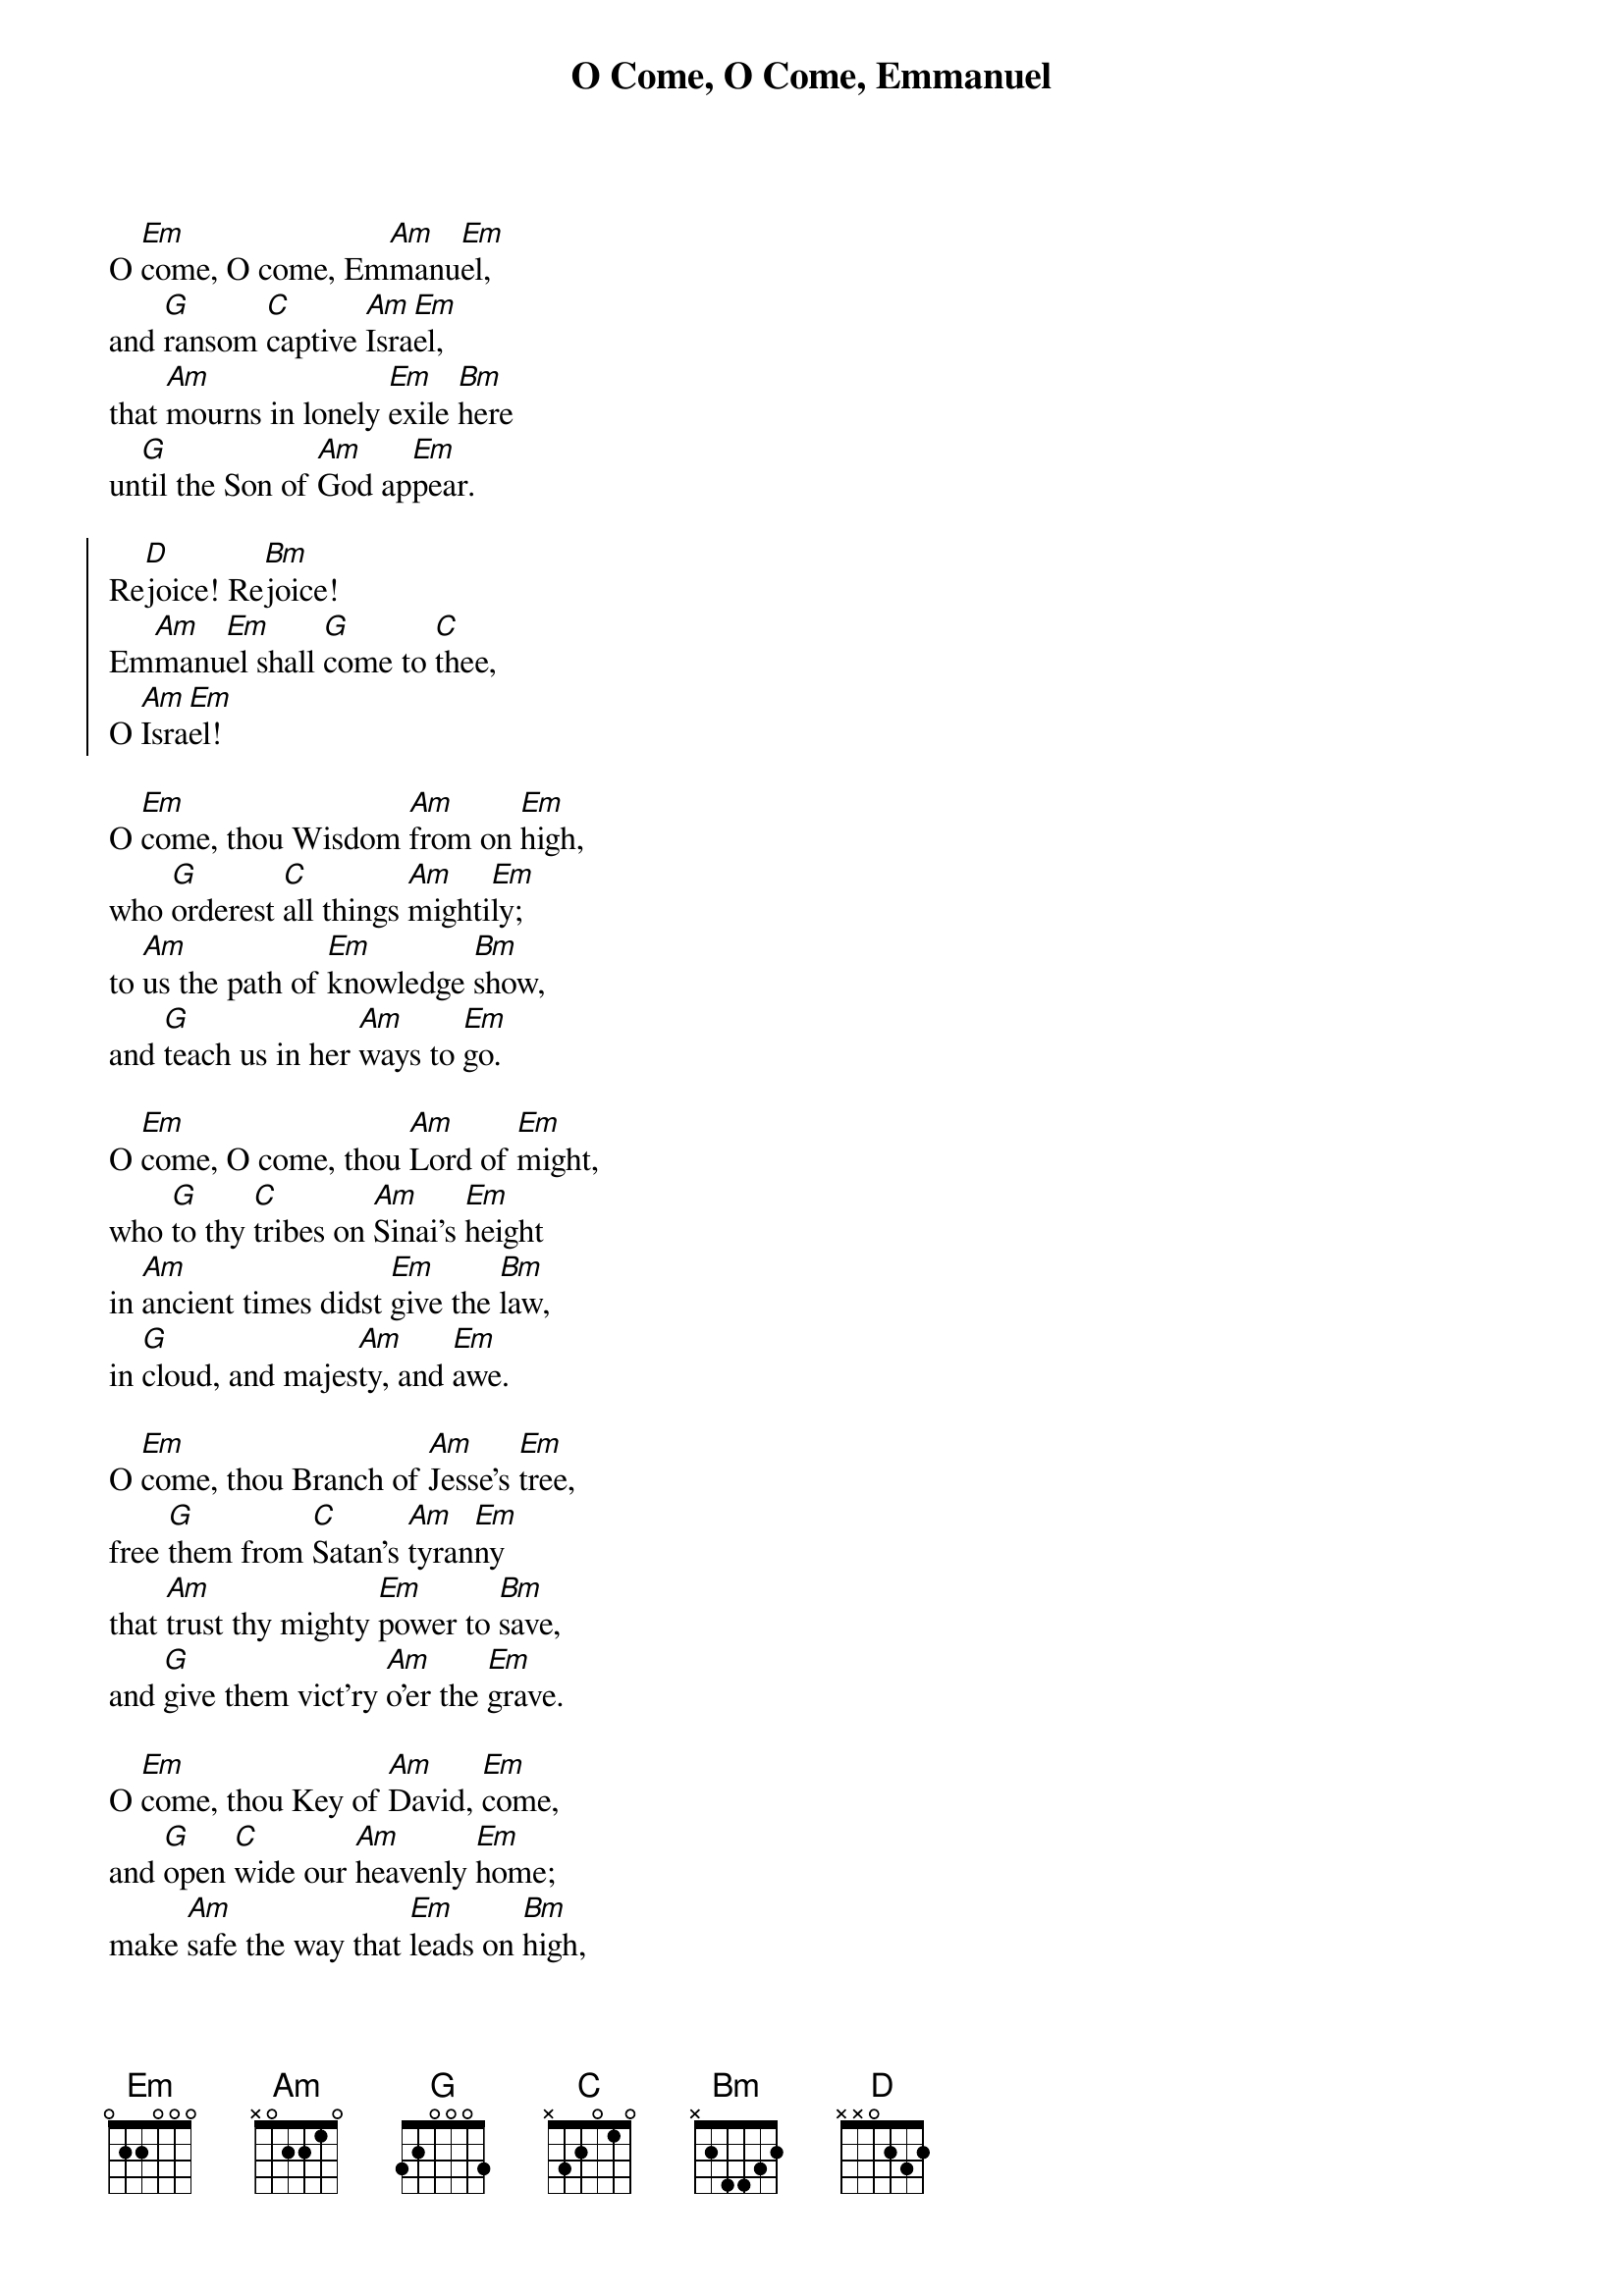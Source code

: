 {title: O Come, O Come, Emmanuel}

{start_of_verse}
O [Em]come, O come, Em[Am]manu[Em]el,
and [G]ransom [C]captive [Am]Isra[Em]el,
that [Am]mourns in lonely [Em]exile [Bm]here
un[G]til the Son of [Am]God ap[Em]pear.
{end_of_verse}

{start_of_chorus}
Re[D]joice! Re[Bm]joice!
Em[Am]manu[Em]el shall [G]come to [C]thee,
O [Am]Isra[Em]el!
{end_of_chorus}

{start_of_verse}
O [Em]come, thou Wisdom [Am]from on [Em]high,
who [G]orderest [C]all things [Am]mighti[Em]ly;
to [Am]us the path of [Em]knowledge [Bm]show,
and [G]teach us in her [Am]ways to [Em]go.
{end_of_verse}

{start_of_verse}
O [Em]come, O come, thou [Am]Lord of [Em]might,
who [G]to thy [C]tribes on [Am]Sinai's [Em]height
in [Am]ancient times didst [Em]give the [Bm]law,
in [G]cloud, and majes[Am]ty, and [Em]awe.
{end_of_verse}

{start_of_verse}
O [Em]come, thou Branch of [Am]Jesse's [Em]tree,
free [G]them from [C]Satan's [Am]tyran[Em]ny
that [Am]trust thy mighty [Em]power to [Bm]save,
and [G]give them vict'ry [Am]o'er the [Em]grave.
{end_of_verse}

{start_of_verse}
O [Em]come, thou Key of [Am]David, [Em]come,
and [G]open [C]wide our [Am]heavenly [Em]home;
make [Am]safe the way that [Em]leads on [Bm]high,
and [G]close the path to [Am]miser[Em]y.
{end_of_verse}

{start_of_verse}
O [Em]come, thou Dayspring [Am]from on [Em]high,
and [G]cheer us [C]by thy [Am]drawing [Em]nigh;
dis[Am]perse the gloomy [Em]clouds of [Bm]night,
and [G]death's dark shadow [Am]put to [Em]flight.
{end_of_verse}

{start_of_verse}
O [Em]come, Desire of [Am]nations, [Em]bind
in [G]one the [C]hearts of [Am]all man[Em]kind;
bid [Am]thou our sad di[Em]visions [Bm]cease,
and [G]be thyself our [Am]King of [Em]Peace.
{end_of_verse}

{start_of_verse}
O [Em]come, O come, Em[Am]manu[Em]el,
and [G]ransom [C]captive [Am]Isra[Em]el,
that [Am]mourns in lonely [Em]exile [Bm]here
un[G]til the Son of [Am]God ap[Em]pear.
{end_of_verse}
